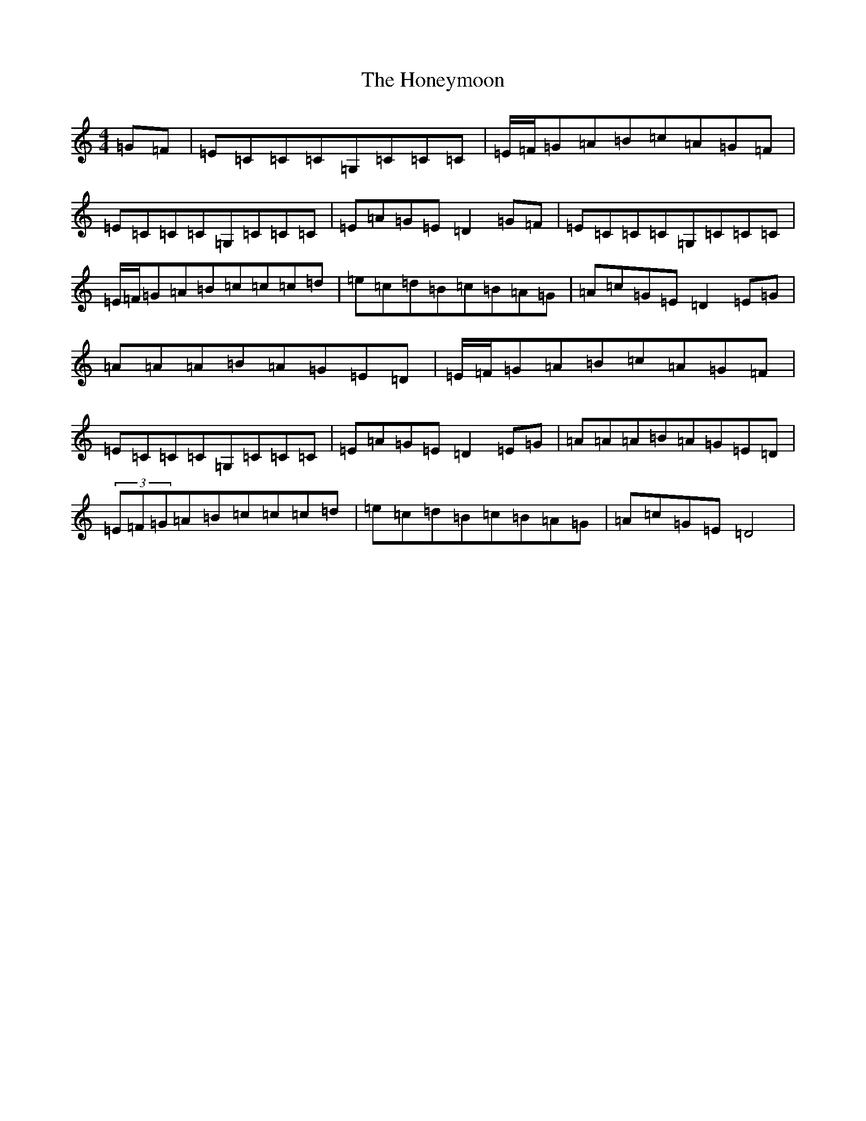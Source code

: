 X: 9298
T: Honeymoon, The
S: https://thesession.org/tunes/2064#setting2064
R: reel
M:4/4
L:1/8
K: C Major
=G=F|=E=C=C=C=G,=C=C=C|=E/2=F/2=G=A=B=c=A=G=F|=E=C=C=C=G,=C=C=C|=E=A=G=E=D2=G=F|=E=C=C=C=G,=C=C=C|=E/2=F/2=G=A=B=c=c=c=d|=e=c=d=B=c=B=A=G|=A=c=G=E=D2=E=G|=A=A=A=B=A=G=E=D|=E/2=F/2=G=A=B=c=A=G=F|=E=C=C=C=G,=C=C=C|=E=A=G=E=D2=E=G|=A=A=A=B=A=G=E=D|(3=E=F=G=A=B=c=c=c=d|=e=c=d=B=c=B=A=G|=A=c=G=E=D4|